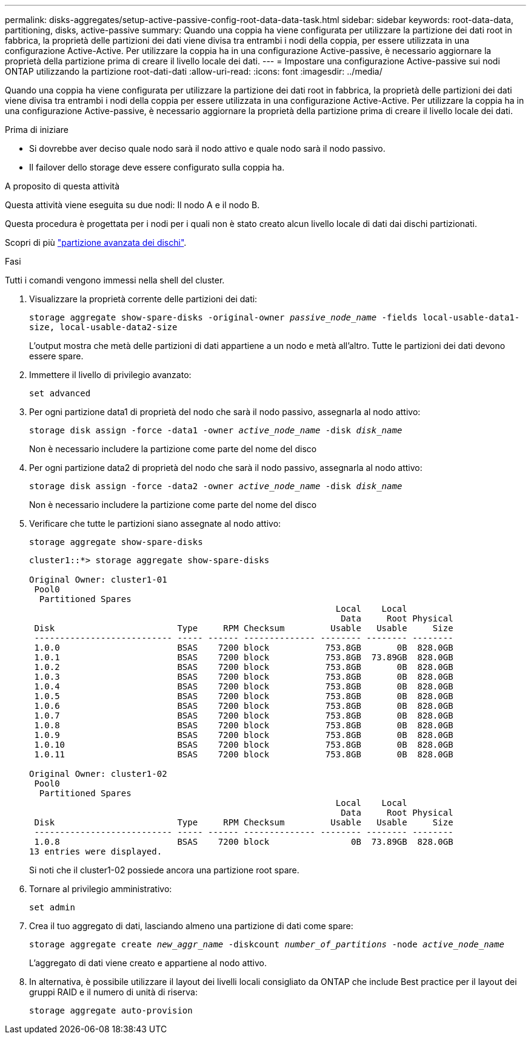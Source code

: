 ---
permalink: disks-aggregates/setup-active-passive-config-root-data-data-task.html 
sidebar: sidebar 
keywords: root-data-data, partitioning, disks, active-passive 
summary: Quando una coppia ha viene configurata per utilizzare la partizione dei dati root in fabbrica, la proprietà delle partizioni dei dati viene divisa tra entrambi i nodi della coppia, per essere utilizzata in una configurazione Active-Active. Per utilizzare la coppia ha in una configurazione Active-passive, è necessario aggiornare la proprietà della partizione prima di creare il livello locale dei dati. 
---
= Impostare una configurazione Active-passive sui nodi ONTAP utilizzando la partizione root-dati-dati
:allow-uri-read: 
:icons: font
:imagesdir: ../media/


[role="lead"]
Quando una coppia ha viene configurata per utilizzare la partizione dei dati root in fabbrica, la proprietà delle partizioni dei dati viene divisa tra entrambi i nodi della coppia per essere utilizzata in una configurazione Active-Active. Per utilizzare la coppia ha in una configurazione Active-passive, è necessario aggiornare la proprietà della partizione prima di creare il livello locale dei dati.

.Prima di iniziare
* Si dovrebbe aver deciso quale nodo sarà il nodo attivo e quale nodo sarà il nodo passivo.
* Il failover dello storage deve essere configurato sulla coppia ha.


.A proposito di questa attività
Questa attività viene eseguita su due nodi: Il nodo A e il nodo B.

Questa procedura è progettata per i nodi per i quali non è stato creato alcun livello locale di dati dai dischi partizionati.

Scopri di più link:https://kb.netapp.com/Advice_and_Troubleshooting/Data_Storage_Software/ONTAP_OS/What_are_the_rules_for_Advanced_Disk_Partitioning%3F["partizione avanzata dei dischi"^].

.Fasi
Tutti i comandi vengono immessi nella shell del cluster.

. Visualizzare la proprietà corrente delle partizioni dei dati:
+
`storage aggregate show-spare-disks -original-owner _passive_node_name_ -fields local-usable-data1-size, local-usable-data2-size`

+
L'output mostra che metà delle partizioni di dati appartiene a un nodo e metà all'altro. Tutte le partizioni dei dati devono essere spare.

. Immettere il livello di privilegio avanzato:
+
`set advanced`

. Per ogni partizione data1 di proprietà del nodo che sarà il nodo passivo, assegnarla al nodo attivo:
+
`storage disk assign -force -data1 -owner _active_node_name_ -disk _disk_name_`

+
Non è necessario includere la partizione come parte del nome del disco

. Per ogni partizione data2 di proprietà del nodo che sarà il nodo passivo, assegnarla al nodo attivo:
+
`storage disk assign -force -data2 -owner _active_node_name_ -disk _disk_name_`

+
Non è necessario includere la partizione come parte del nome del disco

. Verificare che tutte le partizioni siano assegnate al nodo attivo:
+
`storage aggregate show-spare-disks`

+
[listing]
----
cluster1::*> storage aggregate show-spare-disks

Original Owner: cluster1-01
 Pool0
  Partitioned Spares
                                                            Local    Local
                                                             Data     Root Physical
 Disk                        Type     RPM Checksum         Usable   Usable     Size
 --------------------------- ----- ------ -------------- -------- -------- --------
 1.0.0                       BSAS    7200 block           753.8GB       0B  828.0GB
 1.0.1                       BSAS    7200 block           753.8GB  73.89GB  828.0GB
 1.0.2                       BSAS    7200 block           753.8GB       0B  828.0GB
 1.0.3                       BSAS    7200 block           753.8GB       0B  828.0GB
 1.0.4                       BSAS    7200 block           753.8GB       0B  828.0GB
 1.0.5                       BSAS    7200 block           753.8GB       0B  828.0GB
 1.0.6                       BSAS    7200 block           753.8GB       0B  828.0GB
 1.0.7                       BSAS    7200 block           753.8GB       0B  828.0GB
 1.0.8                       BSAS    7200 block           753.8GB       0B  828.0GB
 1.0.9                       BSAS    7200 block           753.8GB       0B  828.0GB
 1.0.10                      BSAS    7200 block           753.8GB       0B  828.0GB
 1.0.11                      BSAS    7200 block           753.8GB       0B  828.0GB

Original Owner: cluster1-02
 Pool0
  Partitioned Spares
                                                            Local    Local
                                                             Data     Root Physical
 Disk                        Type     RPM Checksum         Usable   Usable     Size
 --------------------------- ----- ------ -------------- -------- -------- --------
 1.0.8                       BSAS    7200 block                0B  73.89GB  828.0GB
13 entries were displayed.
----
+
Si noti che il cluster1-02 possiede ancora una partizione root spare.

. Tornare al privilegio amministrativo:
+
`set admin`

. Crea il tuo aggregato di dati, lasciando almeno una partizione di dati come spare:
+
`storage aggregate create _new_aggr_name_ -diskcount _number_of_partitions_ -node _active_node_name_`

+
L'aggregato di dati viene creato e appartiene al nodo attivo.

. In alternativa, è possibile utilizzare il layout dei livelli locali consigliato da ONTAP che include Best practice per il layout dei gruppi RAID e il numero di unità di riserva:
+
`storage aggregate auto-provision`


